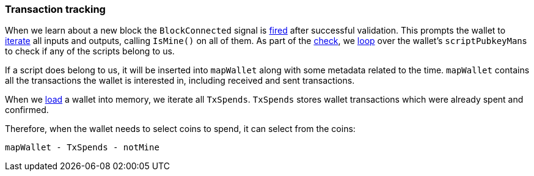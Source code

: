 :page-title: Transaction tracking
:page-nav_order: 20
:page-parent: Wallet
=== Transaction tracking

When we learn about a new block the `BlockConnected` signal is https://github.com/bitcoin/bitcoin/blob/v23.0/src/validation.cpp#L2940[fired^] after successful validation.
This prompts the wallet to https://github.com/bitcoin/bitcoin/blob/v23.0/src/wallet/wallet.cpp#L1317-L1328[iterate^] all inputs and outputs, calling `IsMine()` on all of them.
As part of the https://github.com/bitcoin/bitcoin/blob/v23.0/src/wallet/wallet.cpp#L1100[check^], we https://github.com/bitcoin/bitcoin/blob/v23.0/src/wallet/wallet.cpp#L1394-L1396[loop^] over the wallet's ``scriptPubkeyMan``s to check if any of the scripts belong to us.

If a script does belong to us, it will be inserted into `mapWallet` along with some metadata related to the time.
`mapWallet` contains all the transactions the wallet is interested in, including received and sent transactions.

When we https://github.com/bitcoin/bitcoin/blob/v23.0/src/wallet/wallet.cpp#L237[load^] a wallet into memory, we iterate all `TxSpends`.
`TxSpends` stores wallet transactions which were already spent and confirmed.

Therefore, when the wallet needs to select coins to spend, it can select from the coins:

`mapWallet - TxSpends - notMine`


